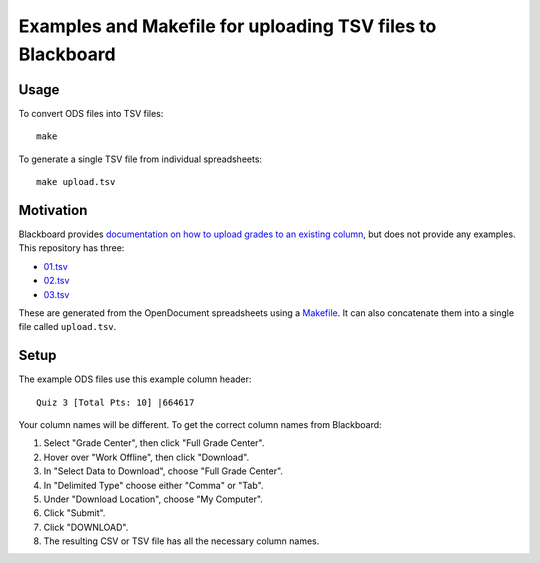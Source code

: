 ===========================================================
Examples and Makefile for uploading TSV files to Blackboard
===========================================================

Usage
-----

To convert ODS files into TSV files::

    make

To generate a single TSV file from individual spreadsheets::

    make upload.tsv

Motivation
----------

Blackboard provides `documentation on how to upload grades to an existing column`_,
but does not provide any examples. This repository has three:

- `<01.tsv>`_
- `<02.tsv>`_
- `<03.tsv>`_

.. _documentation on how to upload grades to an existing column: https://en-us.help.blackboard.com/Learn/Instructor/Grade/Grading_Tasks/Work_Offline_With_Grade_Data

These are generated from the OpenDocument spreadsheets using a `<Makefile>`_.
It can also concatenate them into a single file called ``upload.tsv``.

Setup
-----

The example ODS files use this example column header::

    Quiz 3 [Total Pts: 10] |664617

Your column names will be different.
To get the correct column names from Blackboard:

#. Select "Grade Center", then click "Full Grade Center".

#. Hover over "Work Offline", then click "Download".

#. In "Select Data to Download", choose "Full Grade Center".

#. In "Delimited Type" choose either "Comma" or "Tab".

#. Under "Download Location", choose "My Computer".

#. Click "Submit".

#. Click "DOWNLOAD".

#. The resulting CSV or TSV file has all the necessary column names.
